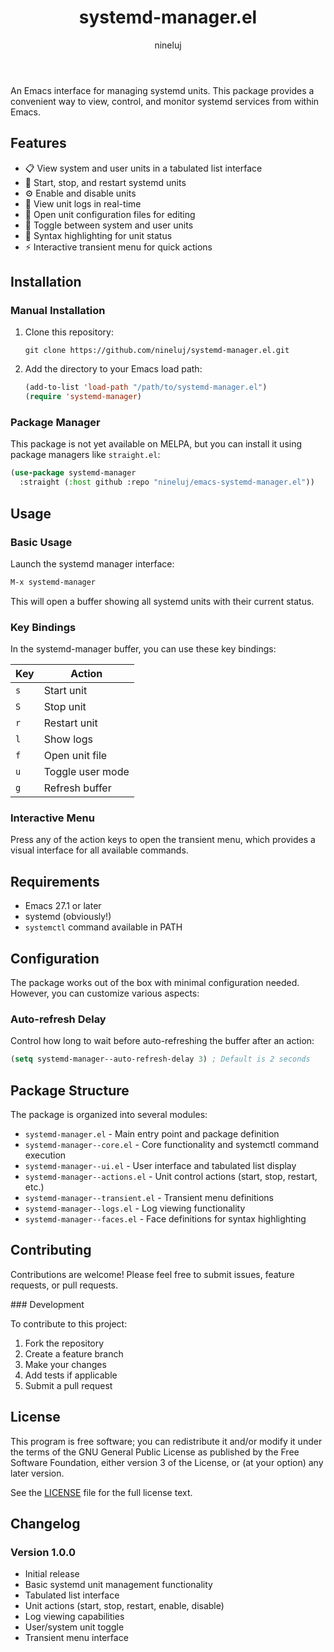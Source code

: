 #+TITLE: systemd-manager.el
#+AUTHOR: nineluj
#+EMAIL: code@nineluj.com

An Emacs interface for managing systemd units. This package provides a convenient way to view, control, and monitor systemd services from within Emacs.

** Features

- 📋 View system and user units in a tabulated list interface
- 🚀 Start, stop, and restart systemd units
- ⚙️ Enable and disable units
- 📝 View unit logs in real-time
- 📄 Open unit configuration files for editing
- 🔄 Toggle between system and user units
- 🎨 Syntax highlighting for unit status
- ⚡ Interactive transient menu for quick actions

** Installation

*** Manual Installation

1. Clone this repository:
   #+begin_src shell
   git clone https://github.com/nineluj/systemd-manager.el.git
   #+end_src

2. Add the directory to your Emacs load path:
   #+begin_src emacs-lisp
   (add-to-list 'load-path "/path/to/systemd-manager.el")
   (require 'systemd-manager)
   #+end_src

*** Package Manager

This package is not yet available on MELPA, but you can install it using package managers like =straight.el=:

#+begin_src emacs-lisp
(use-package systemd-manager
  :straight (:host github :repo "nineluj/emacs-systemd-manager.el"))
#+end_src

** Usage

*** Basic Usage

Launch the systemd manager interface:

#+begin_src emacs-lisp
M-x systemd-manager
#+end_src

This will open a buffer showing all systemd units with their current status.

*** Key Bindings

In the systemd-manager buffer, you can use these key bindings:

| Key | Action                    |
|-----+---------------------------|
| =s= | Start unit               |
| =S= | Stop unit                |
| =r= | Restart unit             |
| =l= | Show logs                |
| =f= | Open unit file           |
| =u= | Toggle user mode         |
| =g= | Refresh buffer           |

*** Interactive Menu

Press any of the action keys to open the transient menu, which provides a visual interface for all available commands.

** Requirements

- Emacs 27.1 or later
- systemd (obviously!)
- =systemctl= command available in PATH

** Configuration

The package works out of the box with minimal configuration needed. However, you can customize various aspects:

*** Auto-refresh Delay

Control how long to wait before auto-refreshing the buffer after an action:

#+begin_src emacs-lisp
(setq systemd-manager--auto-refresh-delay 3) ; Default is 2 seconds
#+end_src

** Package Structure

The package is organized into several modules:

- =systemd-manager.el= - Main entry point and package definition
- =systemd-manager--core.el= - Core functionality and systemctl command execution
- =systemd-manager--ui.el= - User interface and tabulated list display
- =systemd-manager--actions.el= - Unit control actions (start, stop, restart, etc.)
- =systemd-manager--transient.el= - Transient menu definitions
- =systemd-manager--logs.el= - Log viewing functionality
- =systemd-manager--faces.el= - Face definitions for syntax highlighting

** Contributing

Contributions are welcome! Please feel free to submit issues, feature requests, or pull requests.

### Development

To contribute to this project:

1. Fork the repository
2. Create a feature branch
3. Make your changes
4. Add tests if applicable
5. Submit a pull request

** License

This program is free software; you can redistribute it and/or modify it under the terms of the GNU General Public License as published by the Free Software Foundation, either version 3 of the License, or (at your option) any later version.

See the [[file:LICENSE][LICENSE]] file for the full license text.

** Changelog

*** Version 1.0.0
- Initial release
- Basic systemd unit management functionality
- Tabulated list interface
- Unit actions (start, stop, restart, enable, disable)
- Log viewing capabilities
- User/system unit toggle
- Transient menu interface
